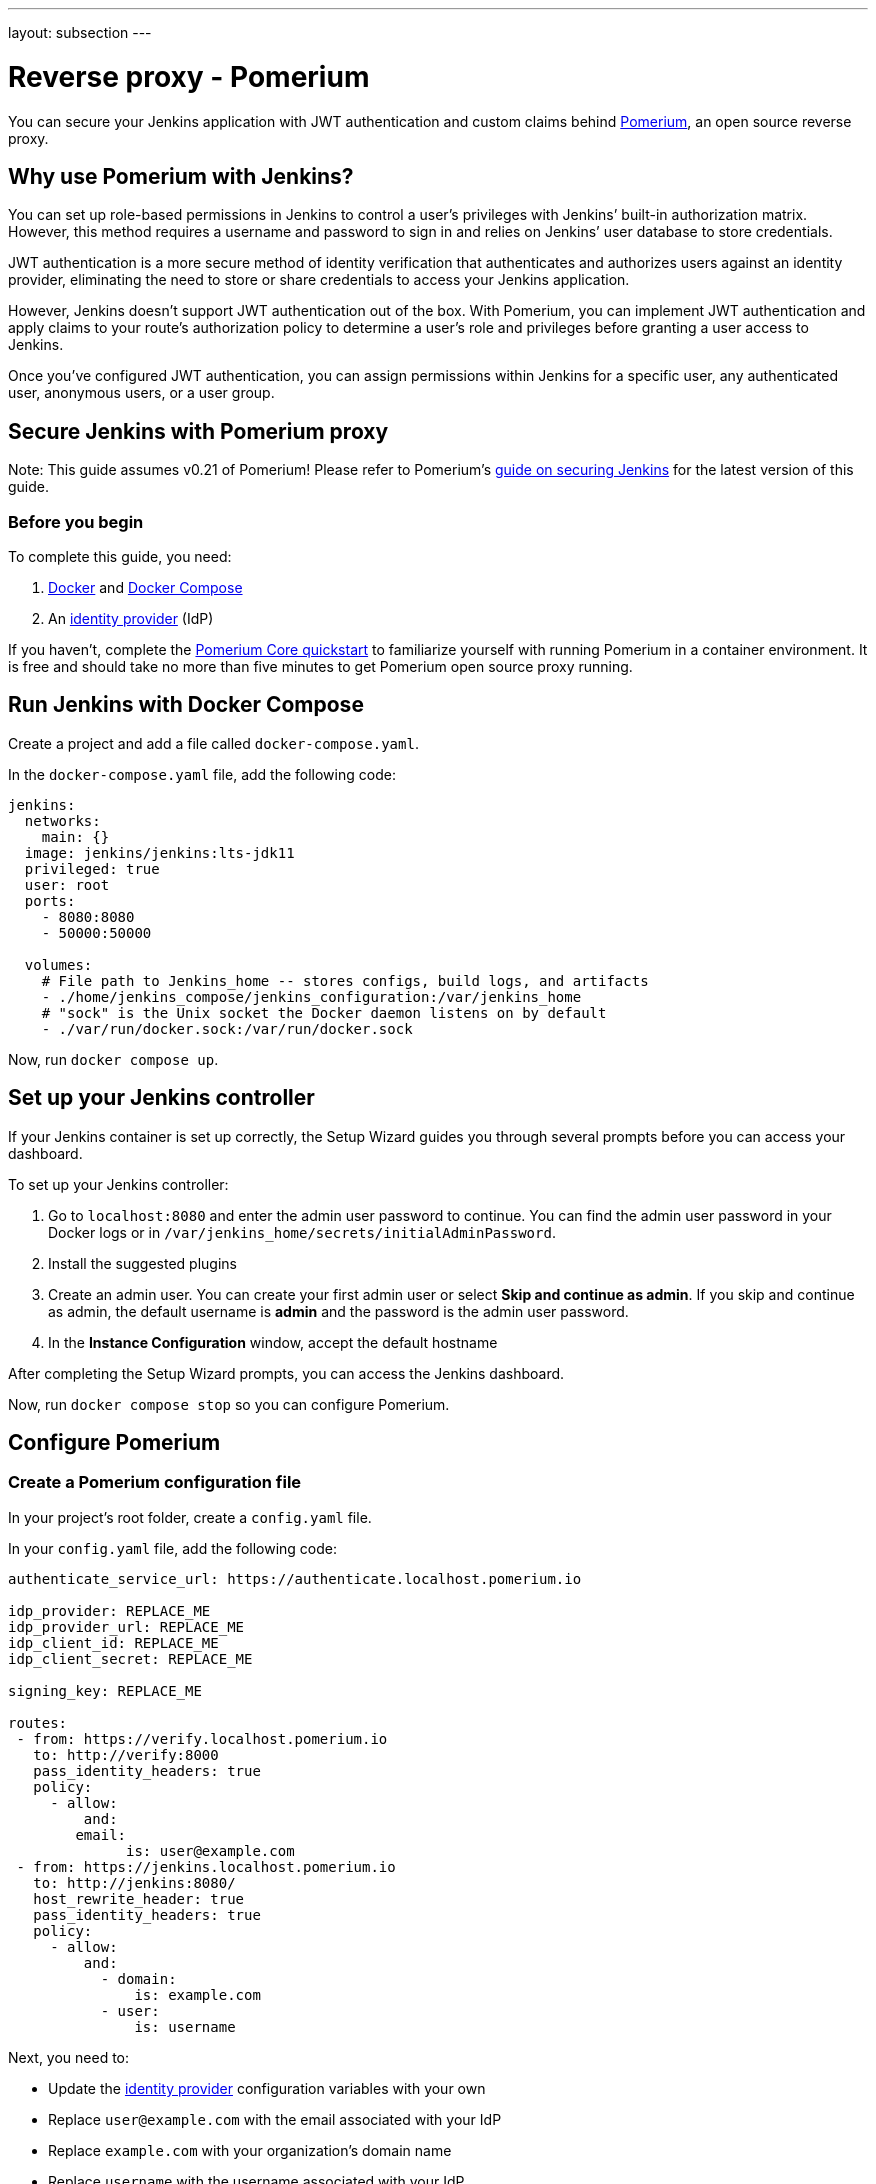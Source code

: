 ---
layout: subsection
---

ifdef::backend-html5[]
ifndef::env-github[:imagesdir: ../../../resources/managing]
:notitle:
:description:
:author:
:email: jenkinsci-users@googlegroups.com
:sectanchors:
:toc: left
endif::[]

= Reverse proxy - Pomerium

You can secure your Jenkins application with JWT authentication and custom claims behind link:https://pomerium.com[Pomerium], an open source reverse proxy.

== Why use Pomerium with Jenkins?

You can set up role-based permissions in Jenkins to control a user’s privileges with Jenkins’ built-in authorization matrix.
However, this method requires a username and password to sign in and relies on Jenkins’ user database to store credentials.

JWT authentication is a more secure method of identity verification that authenticates and authorizes users against an identity provider, eliminating the need to store or share credentials to access your Jenkins application.

However, Jenkins doesn’t support JWT authentication out of the box.
With Pomerium, you can implement JWT authentication and apply claims to your route’s authorization policy to determine a user’s role and privileges before granting a user access to Jenkins.

Once you’ve configured JWT authentication, you can assign permissions within Jenkins for a specific user, any authenticated user, anonymous users, or a user group.

== Secure Jenkins with Pomerium proxy

Note: This guide assumes v0.21 of Pomerium! Please refer to Pomerium's link:https://www.pomerium.com/docs/guides/jenkins[guide on securing Jenkins] for the latest version of this guide.

=== Before you begin

To complete this guide, you need:

1. link:https://docs.docker.com/get-docker/[Docker] and link:https://docs.docker.com/compose/install/[Docker Compose]
2. An link:https://www.pomerium.com/docs/identity-providers[identity provider] (IdP)

If you haven’t, complete the link:https://www.pomerium.com/docs/quickstart[Pomerium Core quickstart] to familiarize yourself with running Pomerium in a container environment. It is free and should take no more than five minutes to get Pomerium open source proxy running.

== Run Jenkins with Docker Compose

Create a project and add a file called `docker-compose.yaml`.

In the `docker-compose.yaml` file, add the following code:

```yaml title=docker-compose.yaml
jenkins:
  networks:
    main: {}
  image: jenkins/jenkins:lts-jdk11
  privileged: true
  user: root
  ports:
    - 8080:8080
    - 50000:50000

  volumes:
    # File path to Jenkins_home -- stores configs, build logs, and artifacts
    - ./home/jenkins_compose/jenkins_configuration:/var/jenkins_home
    # "sock" is the Unix socket the Docker daemon listens on by default
    - ./var/run/docker.sock:/var/run/docker.sock
```

Now, run `docker compose up`.

== Set up your Jenkins controller

If your Jenkins container is set up correctly, the Setup Wizard guides you through several prompts before you can access your dashboard.

To set up your Jenkins controller:

1. Go to `localhost:8080` and enter the admin user password to continue. You can find the admin user password in your Docker logs or in `/var/jenkins_home/secrets/initialAdminPassword`.

2. Install the suggested plugins

3. Create an admin user. You can create your first admin user or select **Skip and continue as admin**. If you skip and continue as admin, the default username is **admin** and the password is the admin user password.

4. In the **Instance Configuration** window, accept the default hostname

After completing the Setup Wizard prompts, you can access the Jenkins dashboard.

Now, run `docker compose stop` so you can configure Pomerium.

== Configure Pomerium

=== Create a Pomerium configuration file

In your project’s root folder, create a `config.yaml` file.

In your `config.yaml` file, add the following code:

```yaml title=config.yaml
authenticate_service_url: https://authenticate.localhost.pomerium.io

idp_provider: REPLACE_ME
idp_provider_url: REPLACE_ME
idp_client_id: REPLACE_ME
idp_client_secret: REPLACE_ME

signing_key: REPLACE_ME

routes:
 - from: https://verify.localhost.pomerium.io
   to: http://verify:8000
   pass_identity_headers: true
   policy:
     - allow:
         and:
	email:
	      is: user@example.com
 - from: https://jenkins.localhost.pomerium.io
   to: http://jenkins:8080/
   host_rewrite_header: true
   pass_identity_headers: true
   policy:
     - allow:
         and:
           - domain:
               is: example.com
           - user:
               is: username
```

Next, you need to:

- Update the link:https://www.pomerium.com/docs/identity-providers[identity provider] configuration variables with your own
- Replace `user@example.com` with the email associated with your IdP
- Replace `example.com` with your organization’s domain name
- Replace `username` with the username associated with your IdP
- Generate a signing key

To generate a link:https://www.pomerium.com/docs/reference/signing-key[signing key], use the commands below:

```bash
# Generates a P-256 (ES256) signing key
openssl ecparam  -genkey  -name prime256v1  -noout  -out ec_private.pem
# Prints the base64 encoded value of the signing key
cat ec_private.pem | base64
```

Add the base64-encoded signing key to the `signing_key` variable in your `config.yaml` file.

=== Run Pomerium services with Docker Compose

In your `docker-compose.yaml` file, replace the code in the file with the Pomerium and Jenkins services below:

```
version: '3'
networks:
 main: {}
services:
 pomerium:
   image: pomerium/pomerium:latest
   volumes:
     - ./config.yaml:/pomerium/config.yaml:ro
   ports:
     - 443:443
   networks:
     main:
       aliases:
       - authenticate.localhost.pomerium.io
 verify:
   networks:
     main: {}
   image: pomerium/verify:latest
   expose:
     - 8000
 jenkins:
   networks:
     main: {}
   image: jenkins/jenkins:lts-jdk11
   privileged: true
   user: root
   ports:
     - 8080:8080
     - 50000:50000
   volumes:
     # File path to Jenkins_home -- stores configs, build logs, and artifacts
     - ./home/jenkins_compose/jenkins_configuration:/var/jenkins_home
     # "sock" is the Unix socket the Docker daemon listens on by default
     - ./var/run/docker.sock:/var/run/docker.sock
```

Run `docker compose up` and navigate to the external Jenkins route at `https://jenkins.localhost.pomerium.io`.

Jenkins will prompt you to sign in with your username and password. Sign in to continue to the Jenkins dashboard.

== Install Jenkins plugins

Next, you need to add plugins to enable JWT authentication and bypass TLS validation.

Install the link:https://plugins.jenkins.io/jwt-auth/[**JWT Auth** plugin]:

1. Select **Manage Jenkins**
2. Under **System Configuration**, select **Manage Plugins**
3. Select **Available Plugins**
4. In the search bar, enter **JWT Auth**
5. Select the JWT Auth plugin and **Install without restart**

Install the link:https://plugins.jenkins.io/skip-certificate-check/[**skip-certificate-check** plugin]:

1. Select **Available Plugins**
2. In the search bar, enter **skip-certificate-check**
3. Select the skip-certificate-check plugin and **Install without restart**

Once you’ve installed both plugins, **stop your containers**.

== Configure JWT authentication

Go to your external Jenkins route.

To configure JWT authentication:

1. Go to **Manage Jenkins**
2. Under **Security**, select **Configure Global Security**
3. Under **Authentication** > **Security Realm**, select **JWT Header Authentication Plugin**

Under **Global JWT Auth Settings**, you’ll see form fields where you can enter JWT claims. Pomerium forwards a user’s associated link:https://www.pomerium.com/docs/capabilities/getting-users-identity#jwt-verification[identity information] in a signed attestation JWT that’s included in upstream requests in an `X-Pomerium-Jwt-Assertion` header.

With the plugin:jwt-auth[JWT Auth] plugin installed, Jenkins can receive and parse the assertion header to authenticate users – you just need to give it the right instructions to find the header and JWT claims.

Enter the following information in the **Global JWT Auth Settings** field:


.Global JWT Auth Settings
|===
|Field |Value

|**Header name**
|`x-pomerium-jwt-assertion`

|**Username claim name**
|`name` or `email`

|**Groups claim name**
|`groups`

|**Groups claim list separator**
|`,`

|**Email claim name** 
|`email`

|**Acceptable issuers**
|`authenticate.corp.example.com`

|**Acceptable audiences**
|`jenkins.corp.example.com`

|**JWKS JSON URL**
|`https://jenkins.corp.example.com/.well-known/pomerium/jwks.json`
|===

Note the following details about the fields above:

- **Username claim name** can be either your name or email
- **Acceptable issuers** must be the URL of the authentication domain that issued the JWT. The `iss` claim tells the target application who the issuing authority is and provides context about the subject.
- **Acceptable audiences** must be the URL of the target application. The `aud` claim defines what application the JWT is intended for.
- **JWKS JSON URL** appends `/.well-known/pomerium/jwks.json` to the external route URL. The JWKS endpoint provides Jenkins the user’s public key to verify their JWT signature.

You can go to the external `verify` route defined in your policy to view your JWT claims.

In the **Authorization** dropdown, configure Jenkins permissions so that **Anonymous** has **Administer** privileges.

1. Select **Matrix-based security**
2. Under **Overall**, assign **Administer** to **Anonymous** and **Authenticated Users**

If JWT authentication doesn't authenticate you successfully, Jenkins signs you in as an anonymous user. With administer privileges, you can troubleshoot JWT settings as an anonymous user and try again.

Select **save** to apply the security settings.

=== Test JWT authentication

Restart your container. If the JWT authentication worked, your name appears in the dashboard instead of **admin**. To see more details about the request, add `/whoAmI` to the URL. For example, `https://jenkins.localhost.pomerium.io/whoAmI`.

== Update your Jenkins authorization settings

Now, you can configure your Jenkins authorization settings:

1. Select **Matrix-based security**
2. Select **Add user…** and enter the name or email associated with your IdP (the value depends on what claim you entered for **Username claim name**)

Assign yourself **Administer** privileges and whatever privileges seem appropriate to **Authenticated Users** and **Anonymous** users.

Select **save** to apply the security changes.

== Next steps: Add more context to your policies

You can adjust the authorization policy within Jenkins to limit or broaden what privileges authenticated and anonymous users have, but you can also extend your authorization policies with Pomerium.

For example:

- You can build a policy that only allows users to access Jenkins at certain times of day or days of the week, or limit access to certain devices
- You can import custom groups claims from your IdP and only allow access to members of the group
